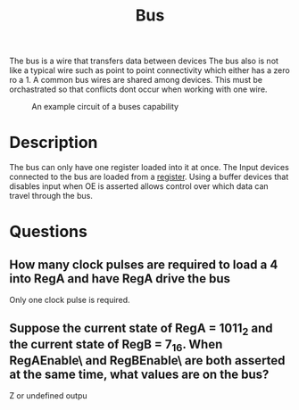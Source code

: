 :PROPERTIES:
:ID:       58f5230b-2e77-4989-8caf-760be34db2b1
:END:
#+title: Bus

The bus is a wire that transfers data between devices
The bus also is not like a typical wire such as point to point connectivity which either has a zero ro a 1.
A common bus wires are shared among devices.
This must be orchastrated so that conflicts dont occur when working with one wire.

#+attr_org: :width 700px
#+attr_latex: :width 100px
#+attr_html: :width 100px
#+CAPTION: An example circuit of a buses capability
[[./images/bus_control.png]]
* Description
The bus can only have one register loaded into it at once.  The Input devices connected to the bus are loaded from a [[id:a18a2aea-34b5-42a9-8f6f-5e7fe461f720][register]].  Using a buffer devices that disables input when OE is asserted allows control over which data can travel through the bus.
* Questions
** How many clock pulses are required to load a 4 into RegA and have RegA drive the bus
Only one clock pulse is required.
** Suppose the current state of RegA = 1011_2 and the current state of RegB = 7_16.  When RegAEnable\ and RegBEnable\ are both asserted at the same time, what values are on the bus?
Z or undefined outpu



